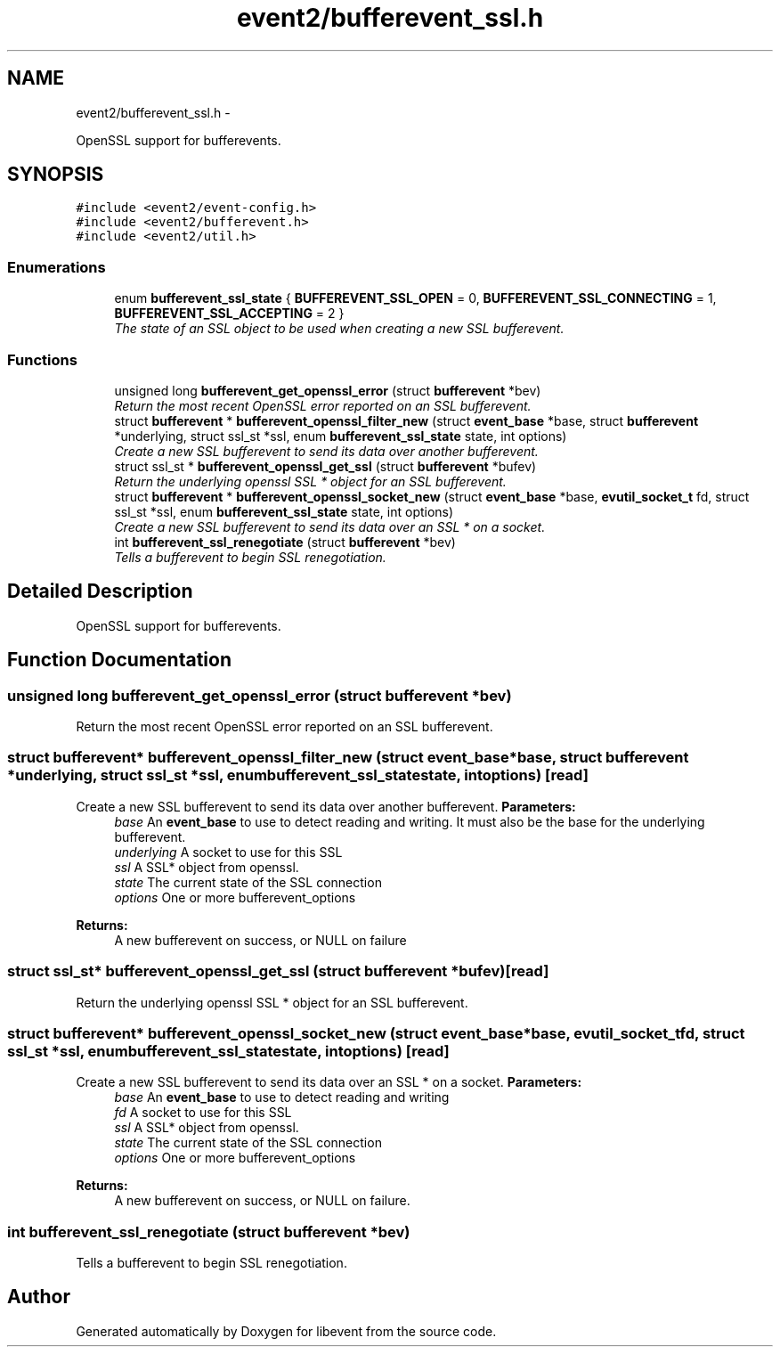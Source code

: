 .TH "event2/bufferevent_ssl.h" 3 "Wed Apr 10 2013" "libevent" \" -*- nroff -*-
.ad l
.nh
.SH NAME
event2/bufferevent_ssl.h \- 
.PP
OpenSSL support for bufferevents\&.  

.SH SYNOPSIS
.br
.PP
\fC#include <event2/event-config\&.h>\fP
.br
\fC#include <event2/bufferevent\&.h>\fP
.br
\fC#include <event2/util\&.h>\fP
.br

.SS "Enumerations"

.in +1c
.ti -1c
.RI "enum \fBbufferevent_ssl_state\fP { \fBBUFFEREVENT_SSL_OPEN\fP = 0, \fBBUFFEREVENT_SSL_CONNECTING\fP = 1, \fBBUFFEREVENT_SSL_ACCEPTING\fP = 2 }"
.br
.RI "\fIThe state of an SSL object to be used when creating a new SSL bufferevent\&. \fP"
.in -1c
.SS "Functions"

.in +1c
.ti -1c
.RI "unsigned long \fBbufferevent_get_openssl_error\fP (struct \fBbufferevent\fP *bev)"
.br
.RI "\fIReturn the most recent OpenSSL error reported on an SSL bufferevent\&. \fP"
.ti -1c
.RI "struct \fBbufferevent\fP * \fBbufferevent_openssl_filter_new\fP (struct \fBevent_base\fP *base, struct \fBbufferevent\fP *underlying, struct ssl_st *ssl, enum \fBbufferevent_ssl_state\fP state, int options)"
.br
.RI "\fICreate a new SSL bufferevent to send its data over another bufferevent\&. \fP"
.ti -1c
.RI "struct ssl_st * \fBbufferevent_openssl_get_ssl\fP (struct \fBbufferevent\fP *bufev)"
.br
.RI "\fIReturn the underlying openssl SSL * object for an SSL bufferevent\&. \fP"
.ti -1c
.RI "struct \fBbufferevent\fP * \fBbufferevent_openssl_socket_new\fP (struct \fBevent_base\fP *base, \fBevutil_socket_t\fP fd, struct ssl_st *ssl, enum \fBbufferevent_ssl_state\fP state, int options)"
.br
.RI "\fICreate a new SSL bufferevent to send its data over an SSL * on a socket\&. \fP"
.ti -1c
.RI "int \fBbufferevent_ssl_renegotiate\fP (struct \fBbufferevent\fP *bev)"
.br
.RI "\fITells a bufferevent to begin SSL renegotiation\&. \fP"
.in -1c
.SH "Detailed Description"
.PP 
OpenSSL support for bufferevents\&. 


.SH "Function Documentation"
.PP 
.SS "unsigned long bufferevent_get_openssl_error (struct \fBbufferevent\fP *bev)"

.PP
Return the most recent OpenSSL error reported on an SSL bufferevent\&. 
.SS "struct \fBbufferevent\fP* bufferevent_openssl_filter_new (struct \fBevent_base\fP *base, struct \fBbufferevent\fP *underlying, struct ssl_st *ssl, enum \fBbufferevent_ssl_state\fPstate, intoptions)\fC [read]\fP"

.PP
Create a new SSL bufferevent to send its data over another bufferevent\&. \fBParameters:\fP
.RS 4
\fIbase\fP An \fBevent_base\fP to use to detect reading and writing\&. It must also be the base for the underlying bufferevent\&. 
.br
\fIunderlying\fP A socket to use for this SSL 
.br
\fIssl\fP A SSL* object from openssl\&. 
.br
\fIstate\fP The current state of the SSL connection 
.br
\fIoptions\fP One or more bufferevent_options 
.RE
.PP
\fBReturns:\fP
.RS 4
A new bufferevent on success, or NULL on failure 
.RE
.PP

.SS "struct ssl_st* bufferevent_openssl_get_ssl (struct \fBbufferevent\fP *bufev)\fC [read]\fP"

.PP
Return the underlying openssl SSL * object for an SSL bufferevent\&. 
.SS "struct \fBbufferevent\fP* bufferevent_openssl_socket_new (struct \fBevent_base\fP *base, \fBevutil_socket_t\fPfd, struct ssl_st *ssl, enum \fBbufferevent_ssl_state\fPstate, intoptions)\fC [read]\fP"

.PP
Create a new SSL bufferevent to send its data over an SSL * on a socket\&. \fBParameters:\fP
.RS 4
\fIbase\fP An \fBevent_base\fP to use to detect reading and writing 
.br
\fIfd\fP A socket to use for this SSL 
.br
\fIssl\fP A SSL* object from openssl\&. 
.br
\fIstate\fP The current state of the SSL connection 
.br
\fIoptions\fP One or more bufferevent_options 
.RE
.PP
\fBReturns:\fP
.RS 4
A new bufferevent on success, or NULL on failure\&. 
.RE
.PP

.SS "int bufferevent_ssl_renegotiate (struct \fBbufferevent\fP *bev)"

.PP
Tells a bufferevent to begin SSL renegotiation\&. 
.SH "Author"
.PP 
Generated automatically by Doxygen for libevent from the source code\&.
